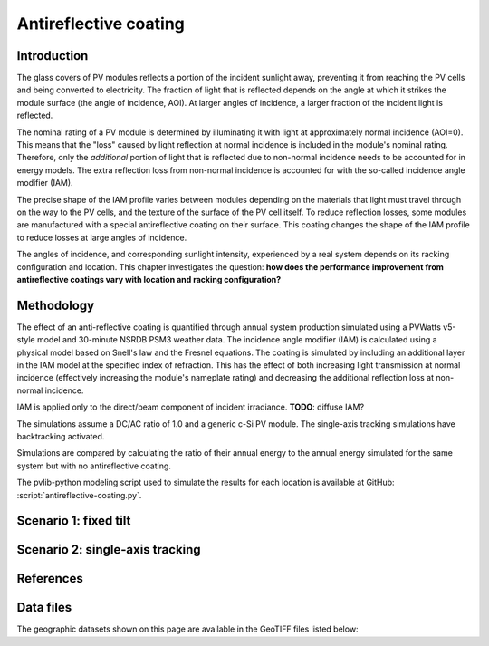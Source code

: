 
.. map-header::


Antireflective coating
======================


Introduction
------------

The glass covers of PV modules reflects a portion of the incident sunlight
away, preventing it from reaching the PV cells and being converted to
electricity.  The fraction of light that is reflected depends on the angle
at which it strikes the module surface (the angle of incidence, AOI).
At larger angles of incidence, a larger fraction of the incident light is
reflected.

The nominal rating of a PV module is determined by illuminating it with light
at approximately normal incidence (AOI=0).  This means that the "loss" caused
by light reflection at normal incidence is included in the module's nominal
rating.  Therefore, only the *additional* portion of light that is reflected due to
non-normal incidence needs to be accounted for in energy models.  The extra
reflection loss from non-normal incidence is accounted for with the so-called
incidence angle modifier (IAM).

The precise shape of the IAM profile varies between modules depending on the
materials that light must travel through on the way to the PV cells, and the
texture of the surface of the PV cell itself.
To reduce reflection losses, some modules are manufactured with a special
antireflective coating on their surface.  This coating changes the shape
of the IAM profile to reduce losses at large angles of incidence.

The angles of incidence, and corresponding sunlight intensity, experienced
by a real system depends on its racking configuration and location.
This chapter investigates the question: **how does the performance improvement
from antireflective coatings vary with location and racking configuration?**


Methodology
-----------

The effect of an anti-reflective coating is quantified through annual system
production simulated using a PVWatts v5-style model and 30-minute NSRDB PSM3
weather data.  The incidence angle modifier (IAM) is calculated using
a physical model based on Snell's law and the Fresnel equations.  The coating
is simulated by including an additional layer in the IAM model at the specified
index of refraction.  This has the effect of both increasing light transmission
at normal incidence (effectively increasing the module's nameplate rating)
and decreasing the additional reflection loss at non-normal incidence.

IAM is applied only to the direct/beam component of incident irradiance.
**TODO**: diffuse IAM?

The simulations assume a DC/AC ratio of 1.0 and a generic
c-Si PV module.  The single-axis tracking simulations have backtracking activated.

Simulations are compared by calculating the ratio of their annual energy
to the annual energy simulated for the same system but with no antireflective coating.

The pvlib-python modeling script used to simulate the results for each
location is available at GitHub: :script:`antireflective-coating.py`.


Scenario 1: fixed tilt
----------------------

.. map-widget:: 
   :colorscale_name: Viridis
   :colorscale_min: 1.01
   :colorscale_max: 1.03
   :colorscale_label_digits: 2
   :short_description: Energy ratio [-]
   :layers_title: ARC index of refraction:

    antireflective-coating/1_1__FT_20_US_2020.tiff : n_ar = 1.1
    antireflective-coating/1_2__FT_20_US_2020.tiff : n_ar = 1.2
    antireflective-coating/1_3__FT_20_US_2020.tiff : n_ar = 1.3
    antireflective-coating/1_4__FT_20_US_2020.tiff : n_ar = 1.4



Scenario 2: single-axis tracking
--------------------------------

.. map-widget:: 
   :colorscale_name: Viridis
   :colorscale_min: 1.01
   :colorscale_max: 1.03
   :colorscale_label_digits: 2
   :short_description: Energy ratio [-]
   :layers_title: ARC index of refraction:

    antireflective-coating/1_1__SAT_0_4_US_2020.tiff : n_ar = 1.1
    antireflective-coating/1_2__SAT_0_4_US_2020.tiff : n_ar = 1.2
    antireflective-coating/1_3__SAT_0_4_US_2020.tiff : n_ar = 1.3
    antireflective-coating/1_4__SAT_0_4_US_2020.tiff : n_ar = 1.4





References
----------

.. .. bibliography::
..    :list: enumerated
..    :filter: False 

   


Data files
----------

The geographic datasets shown on this page are available in the GeoTIFF
files listed below:

.. geotiff-index::
    :pattern: geotiffs/antireflective-coating/*.tiff
